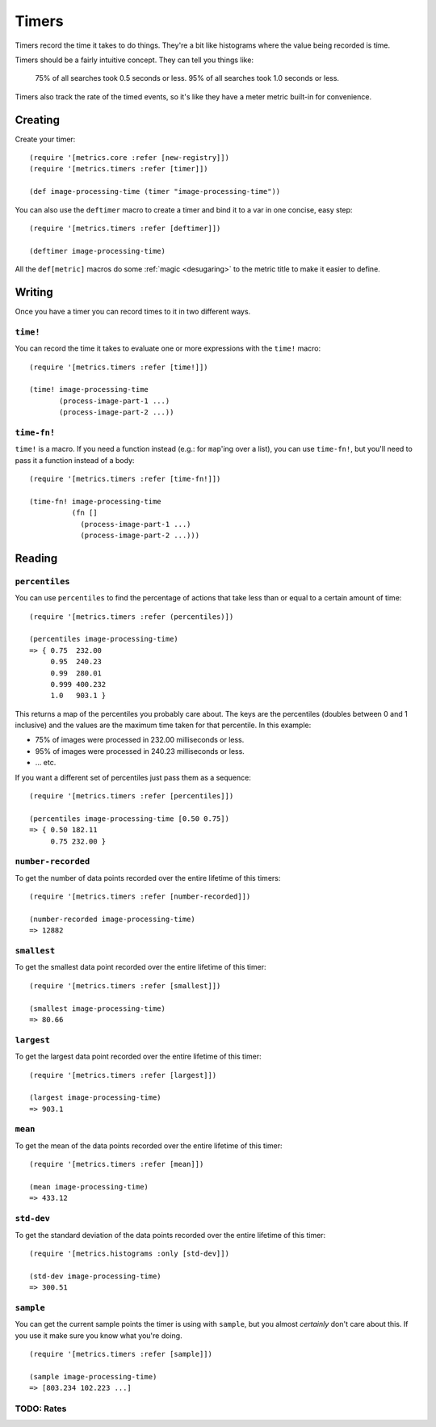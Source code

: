 Timers
======

Timers record the time it takes to do things.  They're a bit like histograms
where the value being recorded is time.

Timers should be a fairly intuitive concept.  They can tell you things like:

    75% of all searches took 0.5 seconds or less.  95% of all searches took 1.0
    seconds or less.

Timers also track the rate of the timed events, so it's like they have a meter
metric built-in for convenience.

Creating
--------

Create your timer::

    (require '[metrics.core :refer [new-registry]])
    (require '[metrics.timers :refer [timer]])

    (def image-processing-time (timer "image-processing-time"))

.. _timers/deftimer:

You can also use the ``deftimer`` macro to create a timer and bind it to a var
in one concise, easy step::

    (require '[metrics.timers :refer [deftimer]])

    (deftimer image-processing-time)

All the ``def[metric]`` macros do some :ref:`magic <desugaring>` to the metric
title to make it easier to define.

Writing
-------

Once you have a timer you can record times to it in two different ways.

.. _timers/time!:

``time!``
~~~~~~~~~

You can record the time it takes to evaluate one or more expressions with the ``time!`` macro::

    (require '[metrics.timers :refer [time!]])

    (time! image-processing-time
           (process-image-part-1 ...)
           (process-image-part-2 ...))

.. _timers/time-fn!:

``time-fn!``
~~~~~~~~~~~~

``time!`` is a macro.  If you need a function instead (e.g.: for ``map``'ing
over a list), you can use ``time-fn!``, but you'll need to pass it a function
instead of a body::

    (require '[metrics.timers :refer [time-fn!]])

    (time-fn! image-processing-time
              (fn []
                (process-image-part-1 ...)
                (process-image-part-2 ...)))

Reading
-------

.. _timers/percentiles:

``percentiles``
~~~~~~~~~~~~~~~

You can use ``percentiles`` to find the percentage of actions that take less
than or equal to a certain amount of time::

    (require '[metrics.timers :refer (percentiles)])

    (percentiles image-processing-time)
    => { 0.75  232.00
         0.95  240.23
         0.99  280.01
         0.999 400.232
         1.0   903.1 }

This returns a map of the percentiles you probably care about.  The keys are the
percentiles (doubles between 0 and 1 inclusive) and the values are the maximum
time taken for that percentile.  In this example:

* 75% of images were processed in 232.00 milliseconds or less.
* 95% of images were processed in 240.23 milliseconds or less.
* ... etc.

If you want a different set of percentiles just pass them as a sequence::

    (require '[metrics.timers :refer [percentiles]])

    (percentiles image-processing-time [0.50 0.75])
    => { 0.50 182.11
         0.75 232.00 }

.. _timers/number-recorded:

``number-recorded``
~~~~~~~~~~~~~~~~~~~

To get the number of data points recorded over the entire lifetime of this
timers::

    (require '[metrics.timers :refer [number-recorded]])

    (number-recorded image-processing-time)
    => 12882

.. _timers/smallest:

``smallest``
~~~~~~~~~~~~

To get the smallest data point recorded over the entire lifetime of this
timer::

    (require '[metrics.timers :refer [smallest]])

    (smallest image-processing-time)
    => 80.66

.. _timers/largest:

``largest``
~~~~~~~~~~~

To get the largest data point recorded over the entire lifetime of this
timer::

    (require '[metrics.timers :refer [largest]])

    (largest image-processing-time)
    => 903.1

.. _timers/mean:

``mean``
~~~~~~~~

To get the mean of the data points recorded over the entire lifetime of this
timer::

    (require '[metrics.timers :refer [mean]])

    (mean image-processing-time)
    => 433.12

.. _timers/std-dev:

``std-dev``
~~~~~~~~~~~

To get the standard deviation of the data points recorded over the entire
lifetime of this timer::

    (require '[metrics.histograms :only [std-dev]])

    (std-dev image-processing-time)
    => 300.51

.. _timers/sample:

``sample``
~~~~~~~~~~

You can get the current sample points the timer is using with ``sample``, but
you almost *certainly* don't care about this.  If you use it make sure you know
what you're doing.

::

    (require '[metrics.timers :refer [sample]])

    (sample image-processing-time)
    => [803.234 102.223 ...]


TODO: Rates
~~~~~~~~~~~
